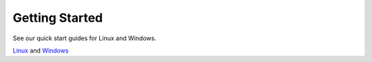 .. raw:: html

   <embed>
   <h1 style="letter-spacing: 0.4em; font-size: 2.5em !important;
   margin-bottom: 0; padding-bottom: 0"> DiME </h1>

   <p style="color: #00746F; font-variant: small-caps; font-weight: bold;
   margin-bottom: 2em">
   Distributed Messaging Environment</p>
   </embed>

.. _quick_start:

============================
Getting Started
============================

See our quick start guides for Linux and Windows.

.. panels::
    :container: container-lg pb-2
    :card: + intro-card text-center
    :column: col-lg-6 col-md-6 col-sm-6 col-xs-12 d-flex

    ---

    Linux
    ^^^^^^^^^^^^^^^

    Click here for Linux users.

    +++

    .. link-button:: quick_start_linux
            :type: ref
            :text: To the Linux quick start guide
            :classes: btn-block btn-secondary stretched-link

    ---

    Windows
    ^^^^^^^^^^^^^^^

    Click here for Windows users.

    +++

    .. link-button:: quick_start_windows
            :type: ref
            :text: To the Windows quick start guide
            :classes: btn-block btn-secondary stretched-link

`Linux <./linux.html>`_ and `Windows <./windows.html>`_
